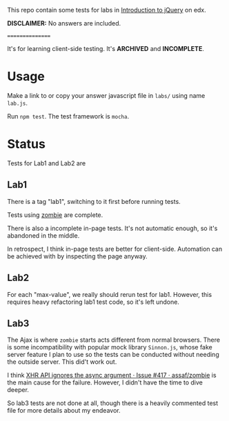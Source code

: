 This repo contain some tests for labs in [[https://www.edx.org/course/introduction-jquery-microsoft-dev208x][Introduction to jQuery]] on edx.

*DISCLAIMER:* No answers are included.

================

It's for learning client-side testing. It's *ARCHIVED* and *INCOMPLETE*.

* Usage
Make a link to or copy your answer javascript file in =labs/= using name
=lab.js=.

Run =npm test=. The test framework is =mocha=.

* Status
Tests for Lab1 and Lab2 are 

** Lab1
There is a tag "lab1", switching to it first before running tests.

Tests using [[https://github.com/assaf/zombie][zombie]] are complete.

There is also a incomplete in-page tests. It's not automatic enough, so it's
abandoned in the middle.

In retrospect, I think in-page tests are better for client-side. Automation can
be achieved with by inspecting the page anyway.

** Lab2
For each "max-value", we really should rerun test for lab1. However, this
requires heavy refactoring lab1 test code, so it's left undone.

** Lab3
The Ajax is where =zombie= starts acts different from normal browsers. There is
some incompatibility with popular mock library =Sinnon.js=, whose fake server
feature I plan to use so the tests can be conducted without needing the outside
server. This did't work out.

I think [[https://github.com/assaf/zombie/issues/417][XHR API ignores the async argument · Issue #417 · assaf/zombie]] is the
main cause for the failure. However, I didn't have the time to dive deeper.

So lab3 tests are not done at all, though there is a heavily commented test file
for more details about my endeavor.
